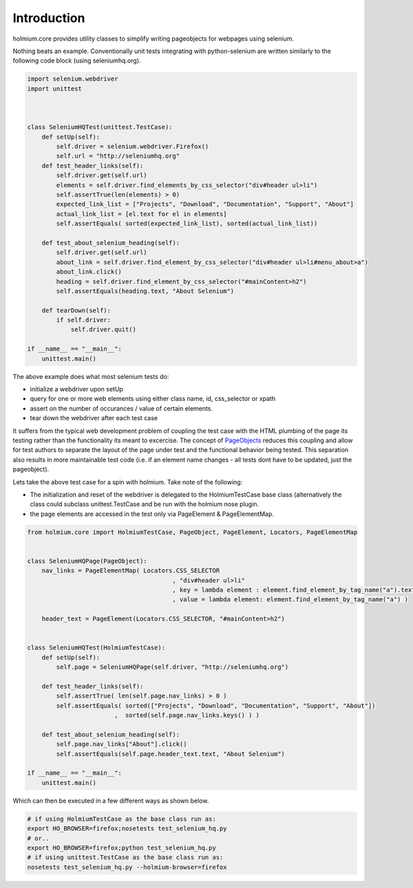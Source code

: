 .. _PageObjects: http://code.google.com/p/selenium/wiki/PageObjects

Introduction
============
holmium.core provides utility classes to simplify writing pageobjects for webpages using selenium.

Nothing beats an example. Conventionally unit tests integrating with python-selenium are written similarly to the following code block (using seleniumhq.org).

.. code-block:: python

    import selenium.webdriver
    import unittest



    class SeleniumHQTest(unittest.TestCase):
        def setUp(self):
            self.driver = selenium.webdriver.Firefox()
            self.url = "http://seleniumhq.org"
        def test_header_links(self):
            self.driver.get(self.url)
            elements = self.driver.find_elements_by_css_selector("div#header ul>li")
            self.assertTrue(len(elements) > 0)
            expected_link_list = ["Projects", "Download", "Documentation", "Support", "About"]
            actual_link_list = [el.text for el in elements]
            self.assertEquals( sorted(expected_link_list), sorted(actual_link_list))

        def test_about_selenium_heading(self):
            self.driver.get(self.url)
            about_link = self.driver.find_element_by_css_selector("div#header ul>li#menu_about>a")
            about_link.click()
            heading = self.driver.find_element_by_css_selector("#mainContent>h2")
            self.assertEquals(heading.text, "About Selenium")

        def tearDown(self):
            if self.driver:
                self.driver.quit()
    
    if __name__ == "__main__":
        unittest.main()



The above example does what most selenium tests do:

* initialize a webdriver upon setUp
* query for one or more web elements using either class name, id, css_selector or xpath 
* assert on the number of occurances / value of certain elements.
* tear down the webdriver after each test case 

It suffers from the typical web development problem of coupling the test case with the HTML plumbing of the page its testing rather than the functionality its meant to excercise.
The concept of `PageObjects`_ reduces this coupling and allow for test authors to separate the layout of the page under test and the functional behavior being tested. This separation also results 
in more maintainable test code (i.e. if an element name changes - all tests dont have to be updated, just the pageobject).

Lets take the above test case for a spin with holmium. Take note of the following:

* The initialization and reset of the webdriver is delegated to the HolmiumTestCase base class (alternatively the class could subclass unittest.TestCase and be run with the holmium nose plugin.
* the page elements are accessed in the test only via PageElement & PageElementMap.


.. code-block:: python
  
    from holmium.core import HolmiumTestCase, PageObject, PageElement, Locators, PageElementMap


    class SeleniumHQPage(PageObject):
        nav_links = PageElementMap( Locators.CSS_SELECTOR
                                            , "div#header ul>li"
                                            , key = lambda element : element.find_element_by_tag_name("a").text
                                            , value = lambda element: element.find_element_by_tag_name("a") )

        header_text = PageElement(Locators.CSS_SELECTOR, "#mainContent>h2")


    class SeleniumHQTest(HolmiumTestCase):
        def setUp(self):
            self.page = SeleniumHQPage(self.driver, "http://seleniumhq.org")

        def test_header_links(self):
            self.assertTrue( len(self.page.nav_links) > 0 )
            self.assertEquals( sorted(["Projects", "Download", "Documentation", "Support", "About"])
                            ,  sorted(self.page.nav_links.keys() ) )

        def test_about_selenium_heading(self):
            self.page.nav_links["About"].click()
            self.assertEquals(self.page.header_text.text, "About Selenium")

    if __name__ == "__main__":
        unittest.main()

Which can then be executed in a few different ways as shown below.

.. code-block:: bash

    # if using HolmiumTestCase as the base class run as:
    export HO_BROWSER=firefox;nosetests test_selenium_hq.py 
    # or..
    export HO_BROWSER=firefox;python test_selenium_hq.py 
    # if using unittest.TestCase as the base class run as:
    nosetests test_selenium_hq.py --holmium-browser=firefox 



